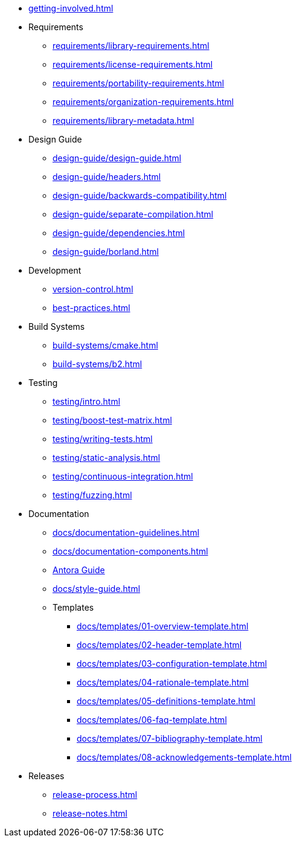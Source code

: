 
* xref:getting-involved.adoc[]

* Requirements
** xref:requirements/library-requirements.adoc[]
** xref:requirements/license-requirements.adoc[]
** xref:requirements/portability-requirements.adoc[]
** xref:requirements/organization-requirements.adoc[]
** xref:requirements/library-metadata.adoc[]

* Design Guide
** xref:design-guide/design-guide.adoc[]
** xref:design-guide/headers.adoc[]
** xref:design-guide/backwards-compatibility.adoc[]
** xref:design-guide/separate-compilation.adoc[]
** xref:design-guide/dependencies.adoc[]
** xref:design-guide/borland.adoc[]

* Development
** xref:version-control.adoc[]
** xref:best-practices.adoc[]

* Build Systems
** xref:build-systems/cmake.adoc[]
** xref:build-systems/b2.adoc[]

* Testing
** xref:testing/intro.adoc[]
** xref:testing/boost-test-matrix.adoc[]
** xref:testing/writing-tests.adoc[]
** xref:testing/static-analysis.adoc[]
** xref:testing/continuous-integration.adoc[]
** xref:testing/fuzzing.adoc[]

* Documentation
** xref:docs/documentation-guidelines.adoc[]
** xref:docs/documentation-components.adoc[]
** xref:docs/antora.adoc[Antora Guide]
** xref:docs/style-guide.adoc[]
** Templates
*** xref:docs/templates/01-overview-template.adoc[]
*** xref:docs/templates/02-header-template.adoc[]
*** xref:docs/templates/03-configuration-template.adoc[]
*** xref:docs/templates/04-rationale-template.adoc[]
*** xref:docs/templates/05-definitions-template.adoc[]
*** xref:docs/templates/06-faq-template.adoc[]
*** xref:docs/templates/07-bibliography-template.adoc[]
*** xref:docs/templates/08-acknowledgements-template.adoc[]

* Releases
** xref:release-process.adoc[]
** xref:release-notes.adoc[]